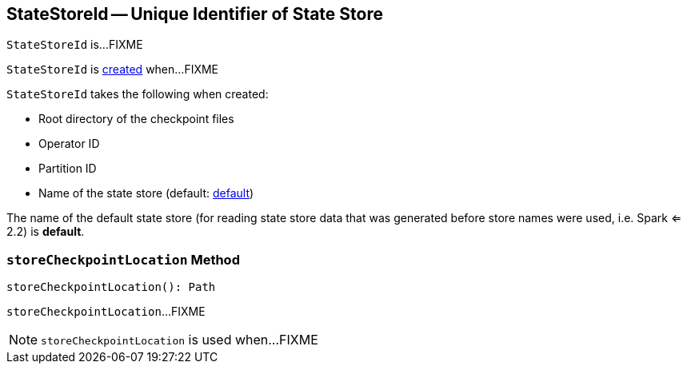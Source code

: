 == [[StateStoreId]] StateStoreId -- Unique Identifier of State Store

`StateStoreId` is...FIXME

`StateStoreId` is <<creating-instance, created>> when...FIXME

[[creating-instance]]
`StateStoreId` takes the following when created:

* [[checkpointRootLocation]] Root directory of the checkpoint files
* [[operatorId]] Operator ID
* [[partitionId]] Partition ID
* [[storeName]] Name of the state store (default: <<DEFAULT_STORE_NAME, default>>)

[[DEFAULT_STORE_NAME]]
The name of the default state store (for reading state store data that was generated before store names were used, i.e. Spark <= 2.2) is *default*.

=== [[storeCheckpointLocation]] `storeCheckpointLocation` Method

[source, scala]
----
storeCheckpointLocation(): Path
----

`storeCheckpointLocation`...FIXME

NOTE: `storeCheckpointLocation` is used when...FIXME
